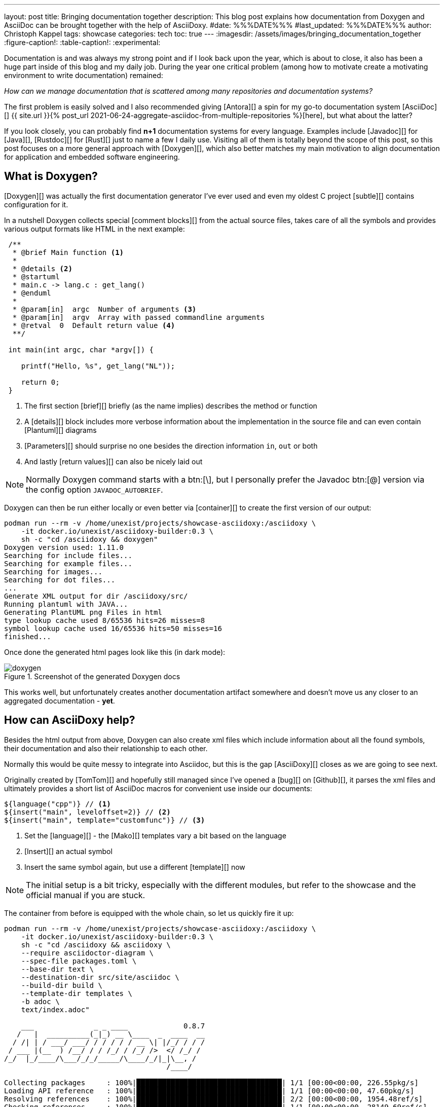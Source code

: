 ---
layout: post
title: Bringing documentation together
description: This blog post explains how documentation from Doxygen and AsciiDoc can be brought together with the help of AsciiDoxy.
#date: %%%DATE%%%
#last_updated: %%%DATE%%%
author: Christoph Kappel
tags: showcase
categories: tech
toc: true
---
ifdef::asciidoctorconfigdir[]
:imagesdir: {asciidoctorconfigdir}/../assets/images/bringing_documentation_together
endif::[]
ifndef::asciidoctorconfigdir[]
:imagesdir: /assets/images/bringing_documentation_together
endif::[]
:figure-caption!:
:table-caption!:
:experimental:

////
https://www.doxygen.nl
https://www.doxygen.nl/manual/commands.html#cmdparam
https://github.com/tomtom-international/asciidoxy/issues/124
https://asciidoxy.org/reference/commands.html
////

Documentation is and was always my strong point and if I look back upon the year, which is about to
close, it also has been a huge part inside of this blog and my daily job.
During the year one critical problem (among how to [line-through]#motivate# create a motivating
environment to write documentation) remained:

_How can we manage documentation that is scattered among many repositories and documentation
systems?_

The first problem is easily solved and I also recommended giving [Antora][] a spin for my go-to
documentation system [AsciiDoc][]
{{ site.url }}{% post_url 2021-06-24-aggregate-asciidoc-from-multiple-repositories %}[here],
but what about the latter?

If you look closely, you can probably find *n+1* documentation systems for every language.
Examples include [Javadoc][] for [Java][], [Rustdoc][] for [Rust][] just to name a few I daily
use.
Visiting all of them is totally beyond the scope of this post, so this post focuses on a more
general approach with [Doxygen][], which also better matches my main motivation to align
documentation for application and embedded software engineering.

== What is Doxygen?

[Doxygen][] was actually the first documentation generator I've ever used and even my oldest
C project [subtle][] contains configuration for it.

In a nutshell Doxygen collects special [comment blocks][] from the actual source files, takes care
of all the symbols and provides various output formats like HTML in the next example:

[source,c]
----
 /**
  * @brief Main function <.>
  *
  * @details <.>
  * @startuml
  * main.c -> lang.c : get_lang()
  * @enduml
  *
  * @param[in]  argc  Number of arguments <.>
  * @param[in]  argv  Array with passed commandline arguments
  * @retval  0  Default return value <.>
  **/

 int main(int argc, char *argv[]) {

    printf("Hello, %s", get_lang("NL"));

    return 0;
 }
----
<.> The first section [brief][] briefly (as the name implies) describes the method or function
<.> A [details][] block includes more verbose information about the implementation in the source
file and can even contain [Plantuml][] diagrams
<.> [Parameters][] should surprise no one besides the direction information `in`, `out` or both
<.> And lastly [return values][] can also be nicely laid out

NOTE: Normally Doxygen command starts with a btn:[+\+], but I personally prefer the Javadoc btn:[@]
version via the config option `JAVADOC_AUTOBRIEF`.

Doxygen can then be run either locally or even better via [container][] to create the first version
of our output:

[source,shell]
----
podman run --rm -v /home/unexist/projects/showcase-asciidoxy:/asciidoxy \
    -it docker.io/unexist/asciidoxy-builder:0.3 \
    sh -c "cd /asciidoxy && doxygen"
Doxygen version used: 1.11.0
Searching for include files...
Searching for example files...
Searching for images...
Searching for dot files...
...
Generate XML output for dir /asciidoxy/src/
Running plantuml with JAVA...
Generating PlantUML png Files in html
type lookup cache used 8/65536 hits=26 misses=8
symbol lookup cache used 16/65536 hits=50 misses=16
finished...
----

Once done the generated html pages look like this (in dark mode):

.Screenshot of the generated Doxygen docs
image::doxygen.png[]

This works well, but unfortunately creates another documentation artifact somewhere and doesn't
move us any closer to an aggregated documentation - *yet*.

== How can AsciiDoxy help?

Besides the html output from above, Doxygen can also create xml files which include information
about all the found symbols, their documentation and also their relationship to each other.

Normally this would be quite messy to integrate into Asciidoc, but this is the gap [AsciiDoxy][]
closes as we are going to see next.

Originally created by [TomTom][] and hopefully still managed since I've opened a [bug][] on
[Github][], it parses the xml files and ultimately provides a short list of AsciiDoc macros
for convenient use inside our documents:

[source, asciidoc]
----
${language("cpp")} // <.>
${insert("main", leveloffset=2)} // <.>
${insert("main", template="customfunc")} // <.>
----
<.> Set the [language][] - the [Mako][] templates vary a bit based on the language
<.> [Insert][] an actual symbol
<.> Insert the same symbol again, but use a different [template][] now

NOTE: The initial setup is a bit tricky, especially with the different modules, but refer to the
showcase and the official manual if you are stuck.

The container from before is equipped with the whole chain, so let us quickly fire it up:

[source,shell]
----
podman run --rm -v /home/unexist/projects/showcase-asciidoxy:/asciidoxy \
    -it docker.io/unexist/asciidoxy-builder:0.3 \
    sh -c "cd /asciidoxy && asciidoxy \
    --require asciidoctor-diagram \
    --spec-file packages.toml \
    --base-dir text \
    --destination-dir src/site/asciidoc \
    --build-dir build \
    --template-dir templates \
    -b adoc \
    text/index.adoc"

    ___              _ _ ____             0.8.7
   /   |  __________(_|_) __ \____  _  ____  __
  / /| | / ___/ ___/ / / / / / __ \| |/_/ / / /
 / ___ |(__  ) /__/ / / /_/ / /_/ />  </ /_/ /
/_/  |_/____/\___/_/_/_____/\____/_/|_|\__, /
                                      /____/

Collecting packages     : 100%|██████████████████████████████████| 1/1 [00:00<00:00, 226.55pkg/s]
Loading API reference   : 100%|██████████████████████████████████| 1/1 [00:00<00:00, 47.60pkg/s]
Resolving references    : 100%|██████████████████████████████████| 2/2 [00:00<00:00, 1954.48ref/s]
Checking references     : 100%|██████████████████████████████████| 1/1 [00:00<00:00, 28149.69ref/s]
Preparing work directory: 100%|██████████████████████████████████| 2/2 [00:00<00:00, 267.69pkg/s]
Processing asciidoc     : 100%|██████████████████████████████████| 2/2 [00:00<00:00, 67.52file/s]
Copying images          : 100%|██████████████████████████████████| 2/2 [00:00<00:00, 6647.07pkg/s]
----

Once this step is done AsciiDoxy has expanded all the macros and replaced them with the appropriate
AsciiDoc directives like the following for `${insert("main", leveloffset=2)}`:

[source,asciidoc]
-----
[#cpp-hello_8c_1a0ddf1224851353fc92bfbff6f499fa97,reftext='main']
=== main


[%autofit]
[source,cpp,subs="-specialchars,macros+"]
----
#include &lt;src/hello.c&gt;

int main(int argc,
         char * argv)
----


main

Main function

[plantuml]
....
main.c -> lang.c : get_lang()
....

[cols='h,5a']
|===
| Parameters
|
`int argc`::
Number of arguments

`char * argv`::
Array with passed commandline arguments

| Returns
|
`int`::


|===
-----

NOTE: The markup is a bit cryptic, but shouldn't be too hard to understand with a bit of AsciiDoc
knowledge.

AsciiDoxy can perfectly generate AsciiDoc documents by itself and even supports [multipage][]
documents, but we require an intermediate step for the next part.

== Bringing everything together

There is more than one way to generate the prepared document to its final form, but as initially
told the general idea is to bring everything together.

I am not that fond of [Confluence][], but the goal of collecting everything in one place ranks
higher than my taste here.
Since rendering just the document doesn't work here, we are going to rely on the
[asciidoc-confluence-publisher-maven-plugin][] from before.

This adds some more dependencies and finally explains why the container is based on [Maven][].

The base call to create the document works in the same manner as before:

[source,shell]
----
podman run --rm -v /home/unexist/projects/showcase-asciidoxy:/asciidoxy \
    --dns 8.8.8.8 \
    -it docker.io/unexist/asciidoxy-builder:0.3 \
    sh -c "cd /asciidoxy && mvn -f pom.xml generate-resources"
[INFO] Scanning for projects...
[INFO]
[INFO] --------------< dev.unexist.showcase:showcase-asciidoxy >---------------
[INFO] Building showcase-asciidoxy 0.1
[INFO]   from pom.xml
[INFO] --------------------------------[ jar ]---------------------------------
Downloading from central: https://repo.maven.apache.org/maven2/org/asciidoctor/asciidoctor-maven-plugin/2.1.0/asciidoctor-maven-plugin-2.1.0.pom
...
[INFO] Using 'UTF-8' encoding to copy filtered resources.
[INFO] Copying 2 resources
[INFO] asciidoctor: WARN: index.adoc: line 60: id assigned to section already in use: cpp-hello_8c_1a0ddf1224851353fc92bfbff6f499fa97
[INFO] Converted /asciidoxy/src/site/asciidoc/index.adoc
[INFO] ------------------------------------------------------------------------
[INFO] BUILD SUCCESS
[INFO] ------------------------------------------------------------------------
[INFO] Total time:  17.596 s
[INFO] Finished at: 2024-12-26T15:51:23Z
[INFO] ------------------------------------------------------------------------
----

And if we have a look at our final result:

.Screenshot of the generated AsciiDoc docs
image::asciidoc.png[]

Getting the actual document to Confluence is a nice exercise for my dear readers:

[source,shell]
----
CONFLUENCE_URL="unexist.blog" CONFLUENCE_SPACE_KEY="UXT" CONFLUENCE_ANCESTOR_ID="123" \
    CONFLUENCE_USER="unexist" CONFLUENCE_TOKEN="secret123" \
    podman run --rm -v $(CURDIR):$(MOUNTPATH) \
        --dns 8.8.8.8 \
        -it docker.io/unexist/asciidoxy-builder:$(VERSION) \
        sh -c "cd $(MOUNTPATH) && mvn -f pom.xml -P generate-docs-and-publish generate-resources"
----

Give it a try, I'll watch.

== Conclusion

All examples can be found here:

<https://github.com/unexist/showcase-asciidoxy>
